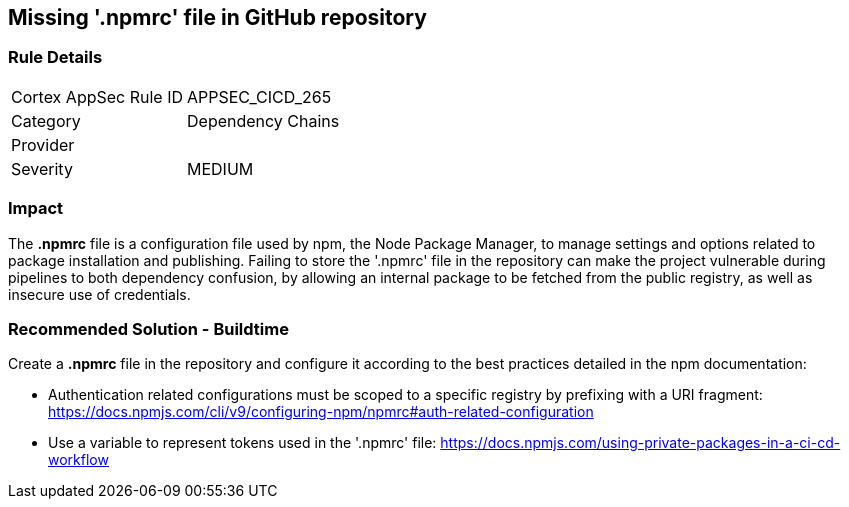 == Missing '.npmrc' file in GitHub repository

=== Rule Details

[cols="1,2"]
|===
|Cortex AppSec Rule ID |APPSEC_CICD_265
|Category |Dependency Chains
|Provider |
|Severity |MEDIUM
|===
 

=== Impact
The *.npmrc* file is a configuration file used by npm, the Node Package Manager, to manage settings and options related to package installation and publishing. Failing to store the '.npmrc' file in the repository can make the project vulnerable during pipelines to both dependency confusion, by allowing an internal package to be fetched from the public registry, as well as insecure use of credentials.

=== Recommended Solution - Buildtime

Create a *.npmrc* file in the repository and configure it according to the best practices detailed in the npm documentation: 

* Authentication related configurations must be scoped to a specific registry by prefixing with a URI fragment: https://docs.npmjs.com/cli/v9/configuring-npm/npmrc#auth-related-configuration

* Use a variable to represent tokens used in the '.npmrc' file: https://docs.npmjs.com/using-private-packages-in-a-ci-cd-workflow



